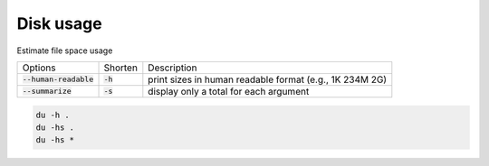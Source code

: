 ==========
Disk usage
==========

Estimate file space usage

.. list-table::

    * - Options
      - Shorten
      - Description
    * - :code:`--human-readable`
      - :code:`-h`
      - print sizes in human readable format (e.g., 1K 234M 2G)
    * - :code:`--summarize`
      - :code:`-s`
      - display only a total for each argument

.. code-block:: 

    du -h .
    du -hs .
    du -hs *
